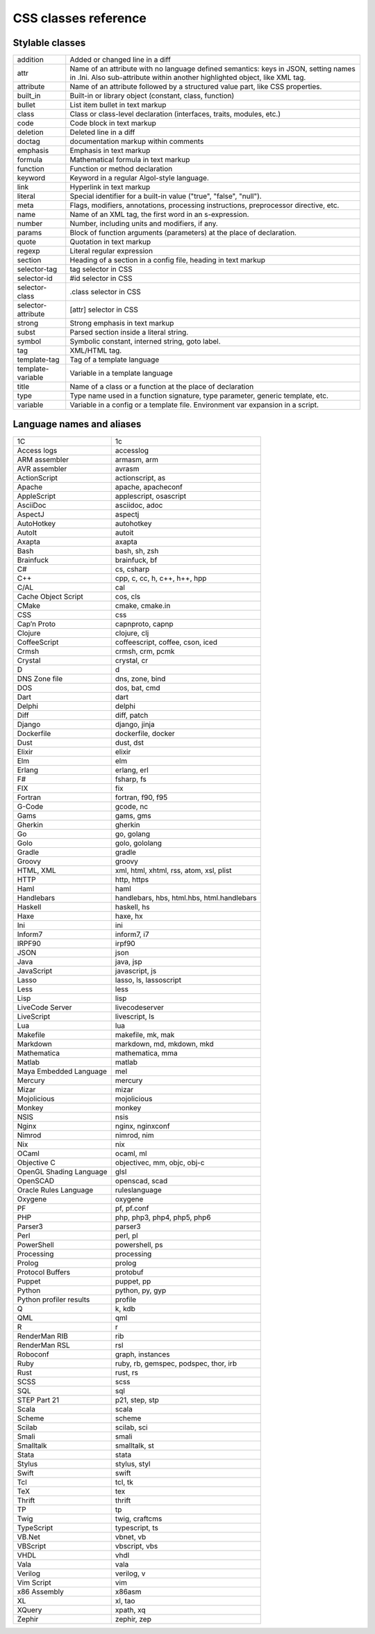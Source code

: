 CSS classes reference
=====================


Stylable classes
----------------

+--------------------------+---------------------------------------------------+
| addition                 | Added or changed line in a diff                   |
+--------------------------+---------------------------------------------------+
| attr                     | Name of an attribute with no language defined     |
|                          | semantics: keys in JSON, setting names in .Ini.   |
|                          | Also sub-attribute within another highlighted     |
|                          | object, like XML tag.                             |
+--------------------------+---------------------------------------------------+
| attribute                | Name of an attribute followed by a structured     |
|                          | value part, like CSS properties.                  |
+--------------------------+---------------------------------------------------+
| built_in                 | Built-in or library object (constant, class,      |
|                          | function)                                         |
+--------------------------+---------------------------------------------------+
| bullet                   | List item bullet in text markup                   |
+--------------------------+---------------------------------------------------+
| class                    | Class or class-level declaration (interfaces,     |
|                          | traits, modules, etc.)                            |
+--------------------------+---------------------------------------------------+
| code                     | Code block in text markup                         |
+--------------------------+---------------------------------------------------+
| deletion                 | Deleted line in a diff                            |
+--------------------------+---------------------------------------------------+
| doctag                   | documentation markup within comments              |
+--------------------------+---------------------------------------------------+
| emphasis                 | Emphasis in text markup                           |
+--------------------------+---------------------------------------------------+
| formula                  | Mathematical formula in text markup               |
+--------------------------+---------------------------------------------------+
| function                 | Function or method declaration                    |
+--------------------------+---------------------------------------------------+
| keyword                  | Keyword in a regular Algol-style language.        |
+--------------------------+---------------------------------------------------+
| link                     | Hyperlink in text markup                          |
+--------------------------+---------------------------------------------------+
| literal                  | Special identifier for a built-in value ("true",  |
|                          | "false", "null").                                 |
+--------------------------+---------------------------------------------------+
| meta                     | Flags, modifiers, annotations, processing         |
|                          | instructions, preprocessor directive, etc.        |
+--------------------------+---------------------------------------------------+
| name                     | Name of an XML tag, the first word in an          |
|                          | s-expression.                                     |
+--------------------------+---------------------------------------------------+
| number                   | Number, including units and modifiers, if any.    |
+--------------------------+---------------------------------------------------+
| params                   | Block of function arguments (parameters) at the   |
|                          | place of declaration.                             |
+--------------------------+---------------------------------------------------+
| quote                    | Quotation in text markup                          |
+--------------------------+---------------------------------------------------+
| regexp                   | Literal regular expression                        |
+--------------------------+---------------------------------------------------+
| section                  | Heading of a section in a config file, heading in |
|                          | text markup                                       |
+--------------------------+---------------------------------------------------+
| selector-tag             | tag selector in CSS                               |
+--------------------------+---------------------------------------------------+
| selector-id              | #id selector in CSS                               |
+--------------------------+---------------------------------------------------+
| selector-class           | .class selector in CSS                            |
+--------------------------+---------------------------------------------------+
| selector-attribute       | [attr] selector in CSS                            |
+--------------------------+---------------------------------------------------+
| strong                   | Strong emphasis in text markup                    |
+--------------------------+---------------------------------------------------+
| subst                    | Parsed section inside a literal string.           |
+--------------------------+---------------------------------------------------+
| symbol                   | Symbolic constant, interned string, goto label.   |
+--------------------------+---------------------------------------------------+
| tag                      | XML/HTML tag.                                     |
+--------------------------+---------------------------------------------------+
| template-tag             | Tag of a template language                        |
+--------------------------+---------------------------------------------------+
| template-variable        | Variable in a template language                   |
+--------------------------+---------------------------------------------------+
| title                    | Name of a class or a function at the place of     |
|                          | declaration                                       |
+--------------------------+---------------------------------------------------+
| type                     | Type name used in a function signature, type      |
|                          | parameter, generic template, etc.                 |
+--------------------------+---------------------------------------------------+
| variable                 | Variable in a config or a template file.          |
|                          | Environment var expansion in a script.            |
+--------------------------+---------------------------------------------------+


Language names and aliases
--------------------------

+-------------------------+---------------------------------------------------+
| 1C                      | 1c                                                |
+-------------------------+---------------------------------------------------+
| Access logs             | accesslog                                         |
+-------------------------+---------------------------------------------------+
| ARM assembler           | armasm, arm                                       |
+-------------------------+---------------------------------------------------+
| AVR assembler           | avrasm                                            |
+-------------------------+---------------------------------------------------+
| ActionScript            | actionscript, as                                  |
+-------------------------+---------------------------------------------------+
| Apache                  | apache, apacheconf                                |
+-------------------------+---------------------------------------------------+
| AppleScript             | applescript, osascript                            |
+-------------------------+---------------------------------------------------+
| AsciiDoc                | asciidoc, adoc                                    |
+-------------------------+---------------------------------------------------+
| AspectJ                 | aspectj                                           |
+-------------------------+---------------------------------------------------+
| AutoHotkey              | autohotkey                                        |
+-------------------------+---------------------------------------------------+
| AutoIt                  | autoit                                            |
+-------------------------+---------------------------------------------------+
| Axapta                  | axapta                                            |
+-------------------------+---------------------------------------------------+
| Bash                    | bash, sh, zsh                                     |
+-------------------------+---------------------------------------------------+
| Brainfuck               | brainfuck, bf                                     |
+-------------------------+---------------------------------------------------+
| C#                      | cs, csharp                                        |
+-------------------------+---------------------------------------------------+
| C++                     | cpp, c, cc, h, c++, h++, hpp                      |
+-------------------------+---------------------------------------------------+
| C/AL                    | cal                                               |
+-------------------------+---------------------------------------------------+
| Cache Object Script     | cos, cls                                          |
+-------------------------+---------------------------------------------------+
| CMake                   | cmake, cmake.in                                   |
+-------------------------+---------------------------------------------------+
| CSS                     | css                                               |
+-------------------------+---------------------------------------------------+
| Cap’n Proto             | capnproto, capnp                                  |
+-------------------------+---------------------------------------------------+
| Clojure                 | clojure, clj                                      |
+-------------------------+---------------------------------------------------+
| CoffeeScript            | coffeescript, coffee, cson, iced                  |
+-------------------------+---------------------------------------------------+
| Crmsh                   | crmsh, crm, pcmk                                  |
+-------------------------+---------------------------------------------------+
| Crystal                 | crystal, cr                                       |
+-------------------------+---------------------------------------------------+
| D                       | d                                                 |
+-------------------------+---------------------------------------------------+
| DNS Zone file           | dns, zone, bind                                   |
+-------------------------+---------------------------------------------------+
| DOS                     | dos, bat, cmd                                     |
+-------------------------+---------------------------------------------------+
| Dart                    | dart                                              |
+-------------------------+---------------------------------------------------+
| Delphi                  | delphi                                            |
+-------------------------+---------------------------------------------------+
| Diff                    | diff, patch                                       |
+-------------------------+---------------------------------------------------+
| Django                  | django, jinja                                     |
+-------------------------+---------------------------------------------------+
| Dockerfile              | dockerfile, docker                                |
+-------------------------+---------------------------------------------------+
| Dust                    | dust, dst                                         |
+-------------------------+---------------------------------------------------+
| Elixir                  | elixir                                            |
+-------------------------+---------------------------------------------------+
| Elm                     | elm                                               |
+-------------------------+---------------------------------------------------+
| Erlang                  | erlang, erl                                       |
+-------------------------+---------------------------------------------------+
| F#                      | fsharp, fs                                        |
+-------------------------+---------------------------------------------------+
| FIX                     | fix                                               |
+-------------------------+---------------------------------------------------+
| Fortran                 | fortran, f90, f95                                 |
+-------------------------+---------------------------------------------------+
| G-Code                  | gcode, nc                                         |
+-------------------------+---------------------------------------------------+
| Gams                    | gams, gms                                         |
+-------------------------+---------------------------------------------------+
| Gherkin                 | gherkin                                           |
+-------------------------+---------------------------------------------------+
| Go                      | go, golang                                        |
+-------------------------+---------------------------------------------------+
| Golo                    | golo, gololang                                    |
+-------------------------+---------------------------------------------------+
| Gradle                  | gradle                                            |
+-------------------------+---------------------------------------------------+
| Groovy                  | groovy                                            |
+-------------------------+---------------------------------------------------+
| HTML, XML               | xml, html, xhtml, rss, atom, xsl, plist           |
+-------------------------+---------------------------------------------------+
| HTTP                    | http, https                                       |
+-------------------------+---------------------------------------------------+
| Haml                    | haml                                              |
+-------------------------+---------------------------------------------------+
| Handlebars              | handlebars, hbs, html.hbs, html.handlebars        |
+-------------------------+---------------------------------------------------+
| Haskell                 | haskell, hs                                       |
+-------------------------+---------------------------------------------------+
| Haxe                    | haxe, hx                                          |
+-------------------------+---------------------------------------------------+
| Ini                     | ini                                               |
+-------------------------+---------------------------------------------------+
| Inform7                 | inform7, i7                                       |
+-------------------------+---------------------------------------------------+
| IRPF90                  | irpf90                                            |
+-------------------------+---------------------------------------------------+
| JSON                    | json                                              |
+-------------------------+---------------------------------------------------+
| Java                    | java, jsp                                         |
+-------------------------+---------------------------------------------------+
| JavaScript              | javascript, js                                    |
+-------------------------+---------------------------------------------------+
| Lasso                   | lasso, ls, lassoscript                            |
+-------------------------+---------------------------------------------------+
| Less                    | less                                              |
+-------------------------+---------------------------------------------------+
| Lisp                    | lisp                                              |
+-------------------------+---------------------------------------------------+
| LiveCode Server         | livecodeserver                                    |
+-------------------------+---------------------------------------------------+
| LiveScript              | livescript, ls                                    |
+-------------------------+---------------------------------------------------+
| Lua                     | lua                                               |
+-------------------------+---------------------------------------------------+
| Makefile                | makefile, mk, mak                                 |
+-------------------------+---------------------------------------------------+
| Markdown                | markdown, md, mkdown, mkd                         |
+-------------------------+---------------------------------------------------+
| Mathematica             | mathematica, mma                                  |
+-------------------------+---------------------------------------------------+
| Matlab                  | matlab                                            |
+-------------------------+---------------------------------------------------+
| Maya Embedded Language  | mel                                               |
+-------------------------+---------------------------------------------------+
| Mercury                 | mercury                                           |
+-------------------------+---------------------------------------------------+
| Mizar                   | mizar                                             |
+-------------------------+---------------------------------------------------+
| Mojolicious             | mojolicious                                       |
+-------------------------+---------------------------------------------------+
| Monkey                  | monkey                                            |
+-------------------------+---------------------------------------------------+
| NSIS                    | nsis                                              |
+-------------------------+---------------------------------------------------+
| Nginx                   | nginx, nginxconf                                  |
+-------------------------+---------------------------------------------------+
| Nimrod                  | nimrod, nim                                       |
+-------------------------+---------------------------------------------------+
| Nix                     | nix                                               |
+-------------------------+---------------------------------------------------+
| OCaml                   | ocaml, ml                                         |
+-------------------------+---------------------------------------------------+
| Objective C             | objectivec, mm, objc, obj-c                       |
+-------------------------+---------------------------------------------------+
| OpenGL Shading Language | glsl                                              |
+-------------------------+---------------------------------------------------+
| OpenSCAD                | openscad, scad                                    |
+-------------------------+---------------------------------------------------+
| Oracle Rules Language   | ruleslanguage                                     |
+-------------------------+---------------------------------------------------+
| Oxygene                 | oxygene                                           |
+-------------------------+---------------------------------------------------+
| PF                      | pf, pf.conf                                       |
+-------------------------+---------------------------------------------------+
| PHP                     | php, php3, php4, php5, php6                       |
+-------------------------+---------------------------------------------------+
| Parser3                 | parser3                                           |
+-------------------------+---------------------------------------------------+
| Perl                    | perl, pl                                          |
+-------------------------+---------------------------------------------------+
| PowerShell              | powershell, ps                                    |
+-------------------------+---------------------------------------------------+
| Processing              | processing                                        |
+-------------------------+---------------------------------------------------+
| Prolog                  | prolog                                            |
+-------------------------+---------------------------------------------------+
| Protocol Buffers        | protobuf                                          |
+-------------------------+---------------------------------------------------+
| Puppet                  | puppet, pp                                        |
+-------------------------+---------------------------------------------------+
| Python                  | python, py, gyp                                   |
+-------------------------+---------------------------------------------------+
| Python profiler results | profile                                           |
+-------------------------+---------------------------------------------------+
| Q                       | k, kdb                                            |
+-------------------------+---------------------------------------------------+
| QML                     | qml                                               |
+-------------------------+---------------------------------------------------+
| R                       | r                                                 |
+-------------------------+---------------------------------------------------+
| RenderMan RIB           | rib                                               |
+-------------------------+---------------------------------------------------+
| RenderMan RSL           | rsl                                               |
+-------------------------+---------------------------------------------------+
| Roboconf                | graph, instances                                  |
+-------------------------+---------------------------------------------------+
| Ruby                    | ruby, rb, gemspec, podspec, thor, irb             |
+-------------------------+---------------------------------------------------+
| Rust                    | rust, rs                                          |
+-------------------------+---------------------------------------------------+
| SCSS                    | scss                                              |
+-------------------------+---------------------------------------------------+
| SQL                     | sql                                               |
+-------------------------+---------------------------------------------------+
| STEP Part 21            | p21, step, stp                                    |
+-------------------------+---------------------------------------------------+
| Scala                   | scala                                             |
+-------------------------+---------------------------------------------------+
| Scheme                  | scheme                                            |
+-------------------------+---------------------------------------------------+
| Scilab                  | scilab, sci                                       |
+-------------------------+---------------------------------------------------+
| Smali                   | smali                                             |
+-------------------------+---------------------------------------------------+
| Smalltalk               | smalltalk, st                                     |
+-------------------------+---------------------------------------------------+
| Stata                   | stata                                             |
+-------------------------+---------------------------------------------------+
| Stylus                  | stylus, styl                                      |
+-------------------------+---------------------------------------------------+
| Swift                   | swift                                             |
+-------------------------+---------------------------------------------------+
| Tcl                     | tcl, tk                                           |
+-------------------------+---------------------------------------------------+
| TeX                     | tex                                               |
+-------------------------+---------------------------------------------------+
| Thrift                  | thrift                                            |
+-------------------------+---------------------------------------------------+
| TP                      | tp                                                |
+-------------------------+---------------------------------------------------+
| Twig                    | twig, craftcms                                    |
+-------------------------+---------------------------------------------------+
| TypeScript              | typescript, ts                                    |
+-------------------------+---------------------------------------------------+
| VB.Net                  | vbnet, vb                                         |
+-------------------------+---------------------------------------------------+
| VBScript                | vbscript, vbs                                     |
+-------------------------+---------------------------------------------------+
| VHDL                    | vhdl                                              |
+-------------------------+---------------------------------------------------+
| Vala                    | vala                                              |
+-------------------------+---------------------------------------------------+
| Verilog                 | verilog, v                                        |
+-------------------------+---------------------------------------------------+
| Vim Script              | vim                                               |
+-------------------------+---------------------------------------------------+
| x86 Assembly            | x86asm                                            |
+-------------------------+---------------------------------------------------+
| XL                      | xl, tao                                           |
+-------------------------+---------------------------------------------------+
| XQuery                  | xpath, xq                                         |
+-------------------------+---------------------------------------------------+
| Zephir                  | zephir, zep                                       |
+-------------------------+---------------------------------------------------+
